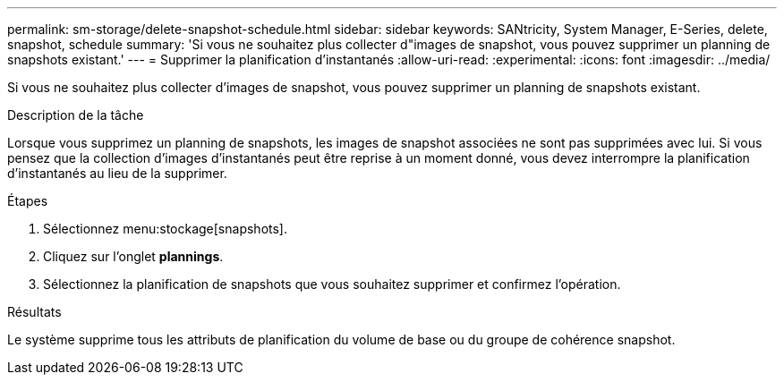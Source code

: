 ---
permalink: sm-storage/delete-snapshot-schedule.html 
sidebar: sidebar 
keywords: SANtricity, System Manager, E-Series, delete, snapshot, schedule 
summary: 'Si vous ne souhaitez plus collecter d"images de snapshot, vous pouvez supprimer un planning de snapshots existant.' 
---
= Supprimer la planification d'instantanés
:allow-uri-read: 
:experimental: 
:icons: font
:imagesdir: ../media/


[role="lead"]
Si vous ne souhaitez plus collecter d'images de snapshot, vous pouvez supprimer un planning de snapshots existant.

.Description de la tâche
Lorsque vous supprimez un planning de snapshots, les images de snapshot associées ne sont pas supprimées avec lui. Si vous pensez que la collection d'images d'instantanés peut être reprise à un moment donné, vous devez interrompre la planification d'instantanés au lieu de la supprimer.

.Étapes
. Sélectionnez menu:stockage[snapshots].
. Cliquez sur l'onglet *plannings*.
. Sélectionnez la planification de snapshots que vous souhaitez supprimer et confirmez l'opération.


.Résultats
Le système supprime tous les attributs de planification du volume de base ou du groupe de cohérence snapshot.

